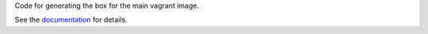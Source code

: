 Code for generating the box for the main vagrant image.

See the `documentation <../../docs/infrastructure/vagrant.rst#base-image>`_ for details.
